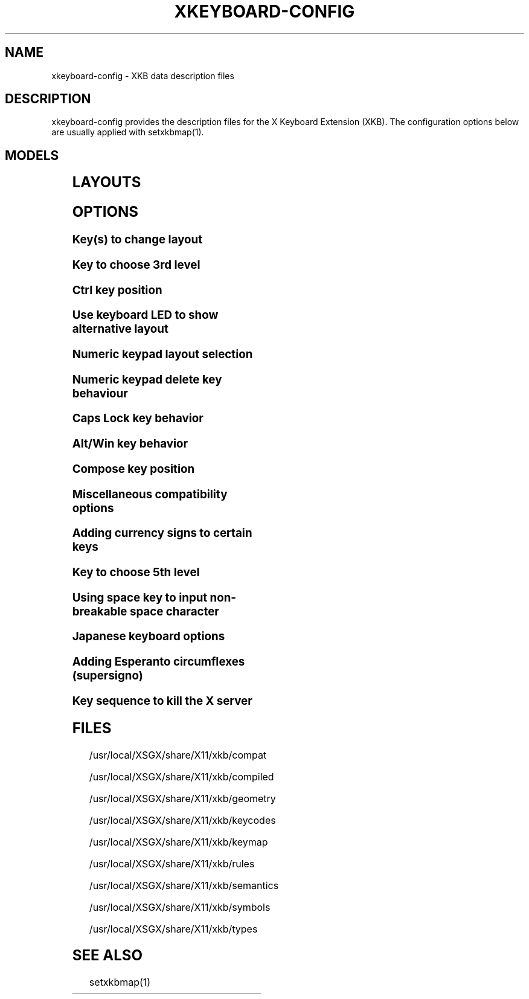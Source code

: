 .\" WARNING: this man page is autogenerated. Do not edit or you will lose all your changes.
.TH XKEYBOARD-CONFIG 7 "xkeyboard-config 2.5.1" "X Version 11"
.SH NAME
xkeyboard-config \- XKB data description files
.SH DESCRIPTION
xkeyboard-config provides the description files for the X Keyboard
Extension (XKB). The configuration options below are usually applied with
setxkbmap(1).
.SH MODELS
.TS
left,box;
lB lB
___
lB l.
Model	Description
pc101	Generic 101-key PC
pc102	Generic 102-key (Intl) PC
pc104	Generic 104-key PC
pc105	Generic 105-key (Intl) PC
dell101	Dell 101-key PC
latitude	Dell Latitude series laptop
dellm65	Dell Precision M65
everex	Everex STEPnote
flexpro	Keytronic FlexPro
microsoft	Microsoft Natural
omnikey101	Northgate OmniKey 101
winbook	Winbook Model XP5
pc98	PC-98xx Series
a4techKB21	A4Tech KB-21
a4techKBS8	A4Tech KBS-8
a4_rfkb23	A4Tech Wireless Desktop RFKB-23
airkey	Acer AirKey V
azonaRF2300	Azona RF2300 wireless Internet Keyboard
scorpius	Advance Scorpius KI
brother	Brother Internet Keyboard
btc5113rf	BTC 5113RF Multimedia
btc5126t	BTC 5126T
btc6301urf	BTC 6301URF
btc9000	BTC 9000
btc9000a	BTC 9000A
btc9001ah	BTC 9001AH
btc5090	BTC 5090
btc9019u	BTC 9019U
btc9116u	BTC 9116U Mini Wireless Internet and Gaming
cherryblue	Cherry Blue Line CyBo@rd
cherryblueb	Cherry CyMotion Master XPress
cherrybluea	Cherry Blue Line CyBo@rd (alternate option)
cherrycyboard	Cherry CyBo@rd USB-Hub
cherrycmexpert	Cherry CyMotion Expert
cherrybunlim	Cherry B.UNLIMITED
chicony	Chicony Internet Keyboard
chicony0108	Chicony KU-0108
chicony0420	Chicony KU-0420
chicony9885	Chicony KB-9885
compaqeak8	Compaq Easy Access Keyboard
compaqik7	Compaq Internet Keyboard (7 keys)
compaqik13	Compaq Internet Keyboard (13 keys)
compaqik18	Compaq Internet Keyboard (18 keys)
cymotionlinux	Cherry CyMotion Master Linux
armada	Laptop/notebook Compaq (eg. Armada) Laptop Keyboard
presario	Laptop/notebook Compaq (eg. Presario) Internet Keyboard
ipaq	Compaq iPaq Keyboard
dell	Dell
dellsk8125	Dell SK-8125
dellsk8135	Dell SK-8135
dellusbmm	Dell USB Multimedia Keyboard
inspiron	Dell Laptop/notebook Inspiron 6xxx/8xxx
precision_m	Dell Laptop/notebook Precision M series
dexxa	Dexxa Wireless Desktop Keyboard
diamond	Diamond 9801 / 9802 series
dtk2000	DTK2000
ennyah_dkb1008	Ennyah DKB-1008
fscaa1667g	Fujitsu-Siemens Computers AMILO laptop
genius	Genius Comfy KB-16M / Genius MM Keyboard KWD-910
geniuscomfy	Genius Comfy KB-12e
geniuscomfy2	Genius Comfy KB-21e-Scroll
geniuskb19e	Genius KB-19e NB
geniuskkb2050hs	Genius KKB-2050HS
gyration	Gyration
htcdream	HTC Dream
kinesis	Kinesis
logitech_base	Logitech Generic Keyboard
logitech_g15	Logitech G15 extra keys via G15daemon
hpi6	Hewlett-Packard Internet Keyboard
hp250x	Hewlett-Packard SK-250x Multimedia Keyboard
hpxe3gc	Hewlett-Packard Omnibook XE3 GC
hpxe3gf	Hewlett-Packard Omnibook XE3 GF
hpxt1000	Hewlett-Packard Omnibook XT1000
hpdv5	Hewlett-Packard Pavilion dv5
hpzt11xx	Hewlett-Packard Pavilion ZT11xx
hp500fa	Hewlett-Packard Omnibook 500 FA
hp5xx	Hewlett-Packard Omnibook 5xx
hpnx9020	Hewlett-Packard nx9020
hp6000	Hewlett-Packard Omnibook 6000/6100
honeywell_euroboard	Honeywell Euroboard
hpmini110	Hewlett-Packard Mini 110 Notebook
rapidaccess	IBM Rapid Access
rapidaccess2	IBM Rapid Access II
thinkpad	IBM ThinkPad 560Z/600/600E/A22E
thinkpad60	IBM ThinkPad R60/T60/R61/T61
thinkpadz60	IBM ThinkPad Z60m/Z60t/Z61m/Z61t
ibm_spacesaver	IBM Space Saver
logiaccess	Logitech Access Keyboard
logiclx300	Logitech Cordless Desktop LX-300
logii350	Logitech Internet 350 Keyboard
logimel	Logitech Media Elite Keyboard
logicd	Logitech Cordless Desktop
logicd_it	Logitech Cordless Desktop iTouch
logicd_nav	Logitech Cordless Desktop Navigator
logicd_opt	Logitech Cordless Desktop Optical
logicda	Logitech Cordless Desktop (alternate option)
logicdpa2	Logitech Cordless Desktop Pro (alternate option 2)
logicfn	Logitech Cordless Freedom/Desktop Navigator
logicdn	Logitech Cordless Desktop Navigator
logiitc	Logitech iTouch Cordless Keyboard (model Y-RB6)
logiik	Logitech Internet Keyboard
itouch	Logitech iTouch
logicink	Logitech Internet Navigator Keyboard
logiex110	Logitech Cordless Desktop EX110
logiinkse	Logitech iTouch Internet Navigator Keyboard SE
logiinkseusb	Logitech iTouch Internet Navigator Keyboard SE (USB)
logiultrax	Logitech Ultra-X Keyboard
logiultraxc	Logitech Ultra-X Cordless Media Desktop Keyboard
logidinovo	Logitech diNovo Keyboard
logidinovoedge	Logitech diNovo Edge Keyboard
mx1998	Memorex MX1998
mx2500	Memorex MX2500 EZ-Access Keyboard
mx2750	Memorex MX2750
microsoft4000	Microsoft Natural Wireless Ergonomic Keyboard 4000
microsoft7000	Microsoft Natural Wireless Ergonomic Keyboard 7000
microsoftinet	Microsoft Internet Keyboard
microsoftpro	Microsoft Natural Keyboard Pro / Microsoft Internet Keyboard Pro
microsoftprousb	Microsoft Natural Keyboard Pro USB / Microsoft Internet Keyboard Pro
microsoftprooem	Microsoft Natural Keyboard Pro OEM
vsonku306	ViewSonic KU-306 Internet Keyboard
microsoftprose	Microsoft Internet Keyboard Pro, Swedish
microsoftoffice	Microsoft Office Keyboard
microsoftmult	Microsoft Wireless Multimedia Keyboard 1.0A
microsoftelite	Microsoft Natural Keyboard Elite
microsoftccurve2k	Microsoft Comfort Curve Keyboard 2000
oretec	Ortek MCK-800 MM/Internet keyboard
propeller	Propeller Voyager (KTEZ-1000)
qtronix	QTronix Scorpius 98N+
samsung4500	Samsung SDM 4500P
samsung4510	Samsung SDM 4510P
sanwaskbkg3	Sanwa Supply SKB-KG3
sk1300	SK-1300
sk2500	SK-2500
sk6200	SK-6200
sk7100	SK-7100
sp_inet	Super Power Multimedia Keyboard
sven	SVEN Ergonomic 2500
sven303	SVEN Slim 303
symplon	Symplon PaceBook (tablet PC)
toshiba_s3000	Toshiba Satellite S3000
trust	Trust Wireless Keyboard Classic
trustda	Trust Direct Access Keyboard
trust_slimline	Trust Slimline
tm2020	TypeMatrix EZ-Reach 2020
tm2030PS2	TypeMatrix EZ-Reach 2030 PS2
tm2030USB	TypeMatrix EZ-Reach 2030 USB
tm2030USB-102	TypeMatrix EZ-Reach 2030 USB (102/105:EU mode)
tm2030USB-106	TypeMatrix EZ-Reach 2030 USB (106:JP mode)
yahoo	Yahoo! Internet Keyboard
macbook78	MacBook/MacBook Pro
macbook79	MacBook/MacBook Pro (Intl)
macintosh	Macintosh
macintosh_old	Macintosh Old
macintosh_hhk	Happy Hacking Keyboard for Mac
acer_c300	Acer C300
acer_ferrari4k	Acer Ferrari 4000
acer_laptop	Acer Laptop
asus_laptop	Asus Laptop
apple	Apple
apple_laptop	Apple Laptop
applealu_ansi	Apple Aluminium Keyboard (ANSI)
applealu_iso	Apple Aluminium Keyboard (ISO)
applealu_jis	Apple Aluminium Keyboard (JIS)
silvercrest	SILVERCREST Multimedia Wireless Keyboard
emachines	Laptop/notebook eMachines m68xx
benqx	BenQ X-Touch
benqx730	BenQ X-Touch 730
benqx800	BenQ X-Touch 800
hhk	Happy Hacking Keyboard
classmate	Classmate PC
olpc	OLPC
sun6	Sun Type 5/6
targa_v811	Targa Visionary 811
unitekkb1925	Unitek KB-1925
compalfl90	FL90
creativedw7000	Creative Desktop Wireless 7000
htcdream	Htc Dream phone

.TE
.SH LAYOUTS
.TS
left,box;
lB lB
____
lB l.
Layout(Variant)	Description
us	English (US)
us(chr)	Cherokee
us(euro)	English (US, with euro on 5)
us(intl)	English (US, international with dead keys)
us(alt-intl)	English (US, alternative international)
us(colemak)	English (Colemak)
us(dvorak)	English (Dvorak)
us(dvorak-intl)	English (Dvorak international with dead keys)
us(dvorak-alt-intl)	English (Dvorak alternative international no dead keys)
us(dvorak-l)	English (left handed Dvorak)
us(dvorak-r)	English (right handed Dvorak)
us(dvorak-classic)	English (classic Dvorak)
us(dvp)	English (programmer Dvorak)
us(rus)	Russian (US, phonetic)
us(mac)	English (Macintosh)
us(altgr-intl)	English (international AltGr dead keys)
us(olpc2)	English (layout toggle on multiply/divide key)
us(hbs)	Serbo-Croatian (US)

_
ad	Catalan

_
af	Afghani
af(ps)	Pashto
af(uz)	Uzbek (Afghanistan)
af(olpc-ps)	Pashto (Afghanistan, OLPC)
af(fa-olpc)	Persian (Afghanistan, Dari OLPC)
af(uz-olpc)	Uzbek (Afghanistan, OLPC)

_
ara	Arabic
ara(azerty)	Arabic (azerty)
ara(azerty_digits)	Arabic (azerty/digits)
ara(digits)	Arabic (digits)
ara(qwerty)	Arabic (qwerty)
ara(qwerty_digits)	Arabic (qwerty/digits)
ara(buckwalter)	Arabic (Buckwalter)

_
al	Albanian

_
am	Armenian
am(phonetic)	Armenian (phonetic)
am(phonetic-alt)	Armenian (alternative phonetic)
am(eastern)	Armenian (eastern)
am(western)	Armenian (western)
am(eastern-alt)	Armenian (alternative eastern)

_
at	German (Austria)
at(nodeadkeys)	German (Austria, eliminate dead keys)
at(sundeadkeys)	German (Austria, Sun dead keys)
at(mac)	German (Austria, Macintosh)

_
az	Azerbaijani
az(cyrillic)	Azerbaijani (Cyrillic)

_
by	Belarusian
by(legacy)	Belarusian (legacy)
by(latin)	Belarusian (Latin)

_
be	Belgian
be(oss)	Belgian (alternative)
be(oss_latin9)	Belgian (alternative, latin-9 only)
be(oss_sundeadkeys)	Belgian (alternative, Sun dead keys)
be(iso-alternate)	Belgian (ISO alternate)
be(nodeadkeys)	Belgian (eliminate dead keys)
be(sundeadkeys)	Belgian (Sun dead keys)
be(wang)	Belgian (Wang model 724 azerty)

_
bd	Bengali
bd(probhat)	Bengali (Probhat)

_
in	Indian
in(ben)	Bengali (India)
in(ben_probhat)	Bengali (India, Probhat)
in(ben_baishakhi)	Bengali (India, Baishakhi)
in(ben_bornona)	Bengali (India, Bornona)
in(ben_gitanjali)	Bengali (India, Uni Gitanjali)
in(ben_inscript)	Bengali (India, Baishakhi Inscript)
in(guj)	Gujarati
in(guru)	Punjabi (Gurmukhi)
in(jhelum)	Punjabi (Gurmukhi Jhelum)
in(kan)	Kannada
in(mal)	Malayalam
in(mal_lalitha)	Malayalam (Lalitha)
in(mal_enhanced)	Malayalam (enhanced Inscript with Rupee Sign)
in(ori)	Oriya
in(tam_unicode)	Tamil (Unicode)
in(tam_keyboard_with_numerals)	Tamil (keyboard with numerals)
in(tam_TAB)	Tamil (TAB typewriter)
in(tam_TSCII)	Tamil (TSCII typewriter)
in(tam)	Tamil
in(tel)	Telugu
in(urd-phonetic)	Urdu (phonetic)
in(urd-phonetic3)	Urdu (alternative phonetic)
in(urd-winkeys)	Urdu (WinKeys)
in(bolnagri)	Hindi (Bolnagri)
in(hin-wx)	Hindi (Wx)
in(eng)	English (India, with RupeeSign)

_
ba	Bosnian
ba(alternatequotes)	Bosnian (use guillemets for quotes)
ba(unicode)	Bosnian (use Bosnian digraphs)
ba(unicodeus)	Bosnian (US keyboard with Bosnian digraphs)
ba(us)	Bosnian (US keyboard with Bosnian letters)

_
br	Portuguese (Brazil)
br(nodeadkeys)	Portuguese (Brazil, eliminate dead keys)
br(dvorak)	Portuguese (Brazil, Dvorak)
br(nativo)	Portuguese (Brazil, nativo)
br(nativo-us)	Portuguese (Brazil, nativo for USA keyboards)
br(nativo-epo)	Portuguese (Brazil, nativo for Esperanto)

_
bg	Bulgarian
bg(phonetic)	Bulgarian (traditional phonetic)
bg(bas_phonetic)	Bulgarian (new phonetic)

_
ma	Arabic (Morocco)
ma(french)	French (Morocco)
ma(tifinagh)	Berber (Morocco, Tifinagh)
ma(tifinagh-alt)	Berber (Morocco, Tifinagh alternative)
ma(tifinagh-alt-phonetic)	Berber (Morocco, Tifinagh alternative phonetic)
ma(tifinagh-extended)	Berber (Morocco, Tifinagh extended)
ma(tifinagh-phonetic)	Berber (Morocco, Tifinagh phonetic)
ma(tifinagh-extended-phonetic)	Berber (Morocco, Tifinagh extended phonetic)

_
cm	English (Cameroon)
cm(french)	French (Cameroon)
cm(qwerty)	Cameroon Multilingual (qwerty)
cm(azerty)	Cameroon Multilingual (azerty)
cm(dvorak)	Cameroon Multilingual (Dvorak)

_
mm	Burmese

_
ca	French (Canada)
ca(fr-dvorak)	French (Canada, Dvorak)
ca(fr-legacy)	French (Canada, legacy)
ca(multix)	Canadian Multilingual
ca(multi)	Canadian Multilingual (first part)
ca(multi-2gr)	Canadian Multilingual (second part)
ca(ike)	Inuktitut
ca(eng)	English (Canada)

_
cd	French (Democratic Republic of the Congo)

_
cn	Chinese
cn(tib)	Tibetan
cn(tib_asciinum)	Tibetan (with ASCII numerals)
cn(uig)	Uyghur

_
hr	Croatian
hr(alternatequotes)	Croatian (use guillemets for quotes)
hr(unicode)	Croatian (use Croatian digraphs)
hr(unicodeus)	Croatian (US keyboard with Croatian digraphs)
hr(us)	Croatian (US keyboard with Croatian letters)

_
cz	Czech
cz(bksl)	Czech (with <\|> key)
cz(qwerty)	Czech (qwerty)
cz(qwerty_bksl)	Czech (qwerty, extended Backslash)
cz(ucw)	Czech (UCW layout, accented letters only)
cz(dvorak-ucw)	Czech (US Dvorak with CZ UCW support)

_
dk	Danish
dk(nodeadkeys)	Danish (eliminate dead keys)
dk(mac)	Danish (Macintosh)
dk(mac_nodeadkeys)	Danish (Macintosh, eliminate dead keys)
dk(dvorak)	Danish (Dvorak)

_
nl	Dutch
nl(sundeadkeys)	Dutch (Sun dead keys)
nl(mac)	Dutch (Macintosh)
nl(std)	Dutch (standard)

_
bt	Dzongkha

_
ee	Estonian
ee(nodeadkeys)	Estonian (eliminate dead keys)
ee(dvorak)	Estonian (Dvorak)
ee(us)	Estonian (US keyboard with Estonian letters)

_
ir	Persian
ir(pes_keypad)	Persian (with Persian Keypad)
ir(ku)	Kurdish (Iran, Latin Q)
ir(ku_f)	Kurdish (Iran, F)
ir(ku_alt)	Kurdish (Iran, Latin Alt-Q)
ir(ku_ara)	Kurdish (Iran, Arabic-Latin)

_
iq	Iraqi
iq(ku)	Kurdish (Iraq, Latin Q)
iq(ku_f)	Kurdish (Iraq, F)
iq(ku_alt)	Kurdish (Iraq, Latin Alt-Q)
iq(ku_ara)	Kurdish (Iraq, Arabic-Latin)

_
fo	Faroese
fo(nodeadkeys)	Faroese (eliminate dead keys)

_
fi	Finnish
fi(classic)	Finnish (classic)
fi(nodeadkeys)	Finnish (classic, eliminate dead keys)
fi(smi)	Northern Saami (Finland)
fi(mac)	Finnish (Macintosh)

_
fr	French
fr(nodeadkeys)	French (eliminate dead keys)
fr(sundeadkeys)	French (Sun dead keys)
fr(oss)	French (alternative)
fr(oss_latin9)	French (alternative, latin-9 only)
fr(oss_nodeadkeys)	French (alternative, eliminate dead keys)
fr(oss_sundeadkeys)	French (alternative, Sun dead keys)
fr(latin9)	French (legacy, alternative)
fr(latin9_nodeadkeys)	French (legacy, alternative, eliminate dead keys)
fr(latin9_sundeadkeys)	French (legacy, alternative, Sun dead keys)
fr(bepo)	French (Bepo, ergonomic, Dvorak way)
fr(bepo_latin9)	French (Bepo, ergonomic, Dvorak way, latin-9 only)
fr(dvorak)	French (Dvorak)
fr(mac)	French (Macintosh)
fr(bre)	French (Breton)
fr(oci)	Occitan
fr(geo)	Georgian (France, AZERTY Tskapo)

_
gh	English (Ghana)
gh(generic)	English (Ghana, multilingual)
gh(akan)	Akan
gh(ewe)	Ewe
gh(fula)	Fula
gh(ga)	Ga
gh(hausa)	Hausa
gh(avn)	Avatime
gh(gillbt)	English (Ghana, GILLBT)

_
gn	French (Guinea)

_
ge	Georgian
ge(ergonomic)	Georgian (ergonomic)
ge(mess)	Georgian (MESS)
ge(ru)	Russian (Georgia)
ge(os)	Ossetian (Georgia)

_
de	German
de(deadacute)	German (dead acute)
de(deadgraveacute)	German (dead grave acute)
de(nodeadkeys)	German (eliminate dead keys)
de(ro)	Romanian (Germany)
de(ro_nodeadkeys)	Romanian (Germany, eliminate dead keys)
de(dvorak)	German (Dvorak)
de(sundeadkeys)	German (Sun dead keys)
de(neo)	German (Neo 2)
de(mac)	German (Macintosh)
de(mac_nodeadkeys)	German (Macintosh, eliminate dead keys)
de(dsb)	Lower Sorbian
de(dsb_qwertz)	Lower Sorbian (qwertz)
de(ru)	Russian (Germany, phonetic)

_
gr	Greek
gr(simple)	Greek (simple)
gr(extended)	Greek (extended)
gr(nodeadkeys)	Greek (eliminate dead keys)
gr(polytonic)	Greek (polytonic)

_
hu	Hungarian
hu(standard)	Hungarian (standard)
hu(nodeadkeys)	Hungarian (eliminate dead keys)
hu(qwerty)	Hungarian (qwerty)
hu(101_qwertz_comma_dead)	Hungarian (101/qwertz/comma/dead keys)
hu(101_qwertz_comma_nodead)	Hungarian (101/qwertz/comma/eliminate dead keys)
hu(101_qwertz_dot_dead)	Hungarian (101/qwertz/dot/dead keys)
hu(101_qwertz_dot_nodead)	Hungarian (101/qwertz/dot/eliminate dead keys)
hu(101_qwerty_comma_dead)	Hungarian (101/qwerty/comma/dead keys)
hu(101_qwerty_comma_nodead)	Hungarian (101/qwerty/comma/eliminate dead keys)
hu(101_qwerty_dot_dead)	Hungarian (101/qwerty/dot/dead keys)
hu(101_qwerty_dot_nodead)	Hungarian (101/qwerty/dot/eliminate dead keys)
hu(102_qwertz_comma_dead)	Hungarian (102/qwertz/comma/dead keys)
hu(102_qwertz_comma_nodead)	Hungarian (102/qwertz/comma/eliminate dead keys)
hu(102_qwertz_dot_dead)	Hungarian (102/qwertz/dot/dead keys)
hu(102_qwertz_dot_nodead)	Hungarian (102/qwertz/dot/eliminate dead keys)
hu(102_qwerty_comma_dead)	Hungarian (102/qwerty/comma/dead keys)
hu(102_qwerty_comma_nodead)	Hungarian (102/qwerty/comma/eliminate dead keys)
hu(102_qwerty_dot_dead)	Hungarian (102/qwerty/dot/dead keys)
hu(102_qwerty_dot_nodead)	Hungarian (102/qwerty/dot/eliminate dead keys)

_
is	Icelandic
is(Sundeadkeys)	Icelandic (Sun dead keys)
is(nodeadkeys)	Icelandic (eliminate dead keys)
is(mac)	Icelandic (Macintosh)
is(dvorak)	Icelandic (Dvorak)

_
il	Hebrew
il(lyx)	Hebrew (lyx)
il(phonetic)	Hebrew (phonetic)
il(biblical)	Hebrew (Biblical, Tiro)

_
it	Italian
it(nodeadkeys)	Italian (eliminate dead keys)
it(mac)	Italian (Macintosh)
it(us)	Italian (US keyboard with Italian letters)
it(geo)	Georgian (Italy)

_
jp	Japanese
jp(kana)	Japanese (Kana)
jp(kana86)	Japanese (Kana 86)
jp(OADG109A)	Japanese (OADG 109A)
jp(mac)	Japanese (Macintosh)

_
kg	Kyrgyz
kg(phonetic)	Kyrgyz (phonetic)

_
kh	Khmer (Cambodia)

_
kz	Kazakh
kz(ruskaz)	Russian (Kazakhstan, with Kazakh)
kz(kazrus)	Kazakh (with Russian)

_
la	Lao
la(stea)	Lao (STEA proposed standard layout)

_
latam	Spanish (Latin American)
latam(nodeadkeys)	Spanish (Latin American, eliminate dead keys)
latam(deadtilde)	Spanish (Latin American, include dead tilde)
latam(sundeadkeys)	Spanish (Latin American, Sun dead keys)

_
lt	Lithuanian
lt(std)	Lithuanian (standard)
lt(us)	Lithuanian (US keyboard with Lithuanian letters)
lt(ibm)	Lithuanian (IBM LST 1205-92)
lt(lekp)	Lithuanian (LEKP)
lt(lekpa)	Lithuanian (LEKPa)

_
lv	Latvian
lv(apostrophe)	Latvian (apostrophe variant)
lv(tilde)	Latvian (tilde variant)
lv(fkey)	Latvian (F variant)
lv(modern)	Latvian (modern)
lv(ergonomic)	Latvian (ergonomic, ŪGJRMV)
lv(adapted)	Latvian (adapted)

_
mao	Maori

_
me	Montenegrin
me(cyrillic)	Montenegrin (Cyrillic)
me(cyrillicyz)	Montenegrin (Cyrillic, Z and ZHE swapped)
me(latinunicode)	Montenegrin (Latin Unicode)
me(latinyz)	Montenegrin (Latin qwerty)
me(latinunicodeyz)	Montenegrin (Latin Unicode qwerty)
me(cyrillicalternatequotes)	Montenegrin (Cyrillic with guillemets)
me(latinalternatequotes)	Montenegrin (Latin with guillemets)

_
mk	Macedonian
mk(nodeadkeys)	Macedonian (eliminate dead keys)

_
mt	Maltese
mt(us)	Maltese (with US layout)

_
mn	Mongolian

_
no	Norwegian
no(nodeadkeys)	Norwegian (eliminate dead keys)
no(dvorak)	Norwegian (Dvorak)
no(smi)	Northern Saami (Norway)
no(smi_nodeadkeys)	Northern Saami (Norway, eliminate dead keys)
no(mac)	Norwegian (Macintosh)
no(mac_nodeadkeys)	Norwegian (Macintosh, eliminate dead keys)

_
pl	Polish
pl(qwertz)	Polish (qwertz)
pl(dvorak)	Polish (Dvorak)
pl(dvorak_quotes)	Polish (Dvorak, Polish quotes on quotemark key)
pl(dvorak_altquotes)	Polish (Dvorak, Polish quotes on key 1)
pl(csb)	Kashubian
pl(ru_phonetic_dvorak)	Russian (Poland, phonetic Dvorak)
pl(dvp)	Polish (programmer Dvorak)

_
pt	Portuguese
pt(nodeadkeys)	Portuguese (eliminate dead keys)
pt(sundeadkeys)	Portuguese (Sun dead keys)
pt(mac)	Portuguese (Macintosh)
pt(mac_nodeadkeys)	Portuguese (Macintosh, eliminate dead keys)
pt(mac_sundeadkeys)	Portuguese (Macintosh, Sun dead keys)
pt(nativo)	Portuguese (Nativo)
pt(nativo-us)	Portuguese (Nativo for USA keyboards)
pt(nativo-epo)	Esperanto (Portugal, Nativo)

_
ro	Romanian
ro(cedilla)	Romanian (cedilla)
ro(std)	Romanian (standard)
ro(std_cedilla)	Romanian (standard cedilla)
ro(winkeys)	Romanian (WinKeys)

_
ru	Russian
ru(phonetic)	Russian (phonetic)
ru(phonetic_winkeys)	Russian (phonetic WinKeys)
ru(typewriter)	Russian (typewriter)
ru(legacy)	Russian (legacy)
ru(typewriter-legacy)	Russian (typewriter, legacy)
ru(tt)	Tatar
ru(os_legacy)	Ossetian (legacy)
ru(os_winkeys)	Ossetian (WinKeys)
ru(cv)	Chuvash
ru(cv_latin)	Chuvash (Latin)
ru(udm)	Udmurt
ru(kom)	Komi
ru(sah)	Yakut
ru(xal)	Kalmyk
ru(dos)	Russian (DOS)
ru(srp)	Serbian (Russia)
ru(bak)	Bashkirian
ru(chm)	Mari

_
rs	Serbian (Cyrillic)
rs(yz)	Serbian (Cyrillic, Z and ZHE swapped)
rs(latin)	Serbian (Latin)
rs(latinunicode)	Serbian (Latin Unicode)
rs(latinyz)	Serbian (Latin qwerty)
rs(latinunicodeyz)	Serbian (Latin Unicode qwerty)
rs(alternatequotes)	Serbian (Cyrillic with guillemets)
rs(latinalternatequotes)	Serbian (Latin with guillemets)
rs(rue)	Pannonian Rusyn (homophonic)

_
si	Slovenian
si(alternatequotes)	Slovenian (use guillemets for quotes)
si(us)	Slovenian (US keyboard with Slovenian letters)

_
sk	Slovak
sk(bksl)	Slovak (extended Backslash)
sk(qwerty)	Slovak (qwerty)
sk(qwerty_bksl)	Slovak (qwerty, extended Backslash)

_
es	Spanish
es(nodeadkeys)	Spanish (eliminate dead keys)
es(deadtilde)	Spanish (include dead tilde)
es(sundeadkeys)	Spanish (Sun dead keys)
es(dvorak)	Spanish (Dvorak)
es(ast)	Asturian (Spain, with bottom-dot H and bottom-dot L)
es(cat)	Catalan (Spain, with middle-dot L)
es(mac)	Spanish (Macintosh)

_
se	Swedish
se(nodeadkeys)	Swedish (eliminate dead keys)
se(dvorak)	Swedish (Dvorak)
se(rus)	Russian (Sweden, phonetic)
se(rus_nodeadkeys)	Russian (Sweden, phonetic, eliminate dead keys)
se(smi)	Northern Saami (Sweden)
se(mac)	Swedish (Macintosh)
se(svdvorak)	Swedish (Svdvorak)
se(swl)	Swedish Sign Language

_
ch	German (Switzerland)
ch(legacy)	German (Switzerland, legacy)
ch(de_nodeadkeys)	German (Switzerland, eliminate dead keys)
ch(de_sundeadkeys)	German (Switzerland, Sun dead keys)
ch(fr)	French (Switzerland)
ch(fr_nodeadkeys)	French (Switzerland, eliminate dead keys)
ch(fr_sundeadkeys)	French (Switzerland, Sun dead keys)
ch(fr_mac)	French (Switzerland, Macintosh)
ch(de_mac)	German (Switzerland, Macintosh)

_
sy	Arabic (Syria)
sy(syc)	Syriac
sy(syc_phonetic)	Syriac (phonetic)
sy(ku)	Kurdish (Syria, Latin Q)
sy(ku_f)	Kurdish (Syria, F)
sy(ku_alt)	Kurdish (Syria, Latin Alt-Q)

_
tj	Tajik
tj(legacy)	Tajik (legacy)

_
lk	Sinhala (phonetic)
lk(tam_unicode)	Tamil (Sri Lanka, Unicode)
lk(tam_TAB)	Tamil (Sri Lanka, TAB Typewriter)

_
th	Thai
th(tis)	Thai (TIS-820.2538)
th(pat)	Thai (Pattachote)

_
tr	Turkish
tr(f)	Turkish (F)
tr(alt)	Turkish (Alt-Q)
tr(sundeadkeys)	Turkish (Sun dead keys)
tr(ku)	Kurdish (Turkey, Latin Q)
tr(ku_f)	Kurdish (Turkey, F)
tr(ku_alt)	Kurdish (Turkey, Latin Alt-Q)
tr(intl)	Turkish (international with dead keys)
tr(crh)	Crimean Tatar (Turkish Q)
tr(crh_f)	Crimean Tatar (Turkish F)
tr(crh_alt)	Crimean Tatar (Turkish Alt-Q)

_
tw	Taiwanese
tw(indigenous)	Taiwanese (indigenous)
tw(saisiyat)	Saisiyat (Taiwan)

_
ua	Ukrainian
ua(phonetic)	Ukrainian (phonetic)
ua(typewriter)	Ukrainian (typewriter)
ua(winkeys)	Ukrainian (WinKeys)
ua(legacy)	Ukrainian (legacy)
ua(rstu)	Ukrainian (standard RSTU)
ua(rstu_ru)	Russian (Ukraine, standard RSTU)
ua(homophonic)	Ukrainian (homophonic)

_
gb	English (UK)
gb(extd)	English (UK, extended WinKeys)
gb(intl)	English (UK, international with dead keys)
gb(dvorak)	English (UK, Dvorak)
gb(dvorakukp)	English (UK, Dvorak with UK punctuation)
gb(mac)	English (UK, Macintosh)
gb(mac_intl)	English (UK, Macintosh international)
gb(colemak)	English (UK, Colemak)

_
uz	Uzbek
uz(latin)	Uzbek (Latin)

_
vn	Vietnamese

_
kr	Korean
kr(kr104)	Korean (101/104 key compatible)

_
nec_vndr/jp	Japanese (PC-98xx Series)

_
ie	Irish
ie(CloGaelach)	CloGaelach
ie(UnicodeExpert)	Irish (UnicodeExpert)
ie(ogam)	Ogham
ie(ogam_is434)	Ogham (IS434)

_
pk	Urdu (Pakistan)
pk(urd-crulp)	Urdu (Pakistan, CRULP)
pk(urd-nla)	Urdu (Pakistan, NLA)
pk(ara)	Arabic (Pakistan)
pk(snd)	Sindhi

_
mv	Dhivehi

_
za	English (South Africa)

_
epo	Esperanto
epo(legacy)	Esperanto (displaced semicolon and quote, obsolete)

_
np	Nepali

_
ng	English (Nigeria)
ng(igbo)	Igbo
ng(yoruba)	Yoruba
ng(hausa)	Hausa

_
et	Amharic

_
sn	Wolof

_
brai	Braille
brai(left_hand)	Braille (left hand)
brai(right_hand)	Braille (right hand)

_
tm	Turkmen
tm(alt)	Turkmen (Alt-Q)

_
ml	Bambara
ml(fr-oss)	French (Mali, alternative)
ml(us-mac)	English (Mali, US Macintosh)
ml(us-intl)	English (Mali, US international)

_
tz	Swahili (Tanzania)

_
ke	Swahili (Kenya)
ke(kik)	Kikuyu

_
bw	Tswana

_
ph	Filipino
ph(qwerty-bay)	Filipino (QWERTY Baybayin)
ph(capewell-dvorak)	Filipino (Capewell-Dvorak Latin)
ph(capewell-dvorak-bay)	Filipino (Capewell-Dvorak Baybayin)
ph(capewell-qwerf2k6)	Filipino (Capewell-QWERF 2006 Latin)
ph(capewell-qwerf2k6-bay)	Filipino (Capewell-QWERF 2006 Baybayin)
ph(colemak)	Filipino (Colemak Latin)
ph(colemak-bay)	Filipino (Colemak Baybayin)
ph(dvorak)	Filipino (Dvorak Latin)
ph(dvorak-bay)	Filipino (Dvorak Baybayin)

_

.TE
.SH OPTIONS

.SS
Key(s) to change layout
.BR
.TS
left,box;
lB lB
___
lB l.
Option	Description
grp:switch	Right Alt (while pressed)
grp:lswitch	Left Alt (while pressed)
grp:lwin_switch	Left Win (while pressed)
grp:rwin_switch	Right Win (while pressed)
grp:win_switch	Any Win key (while pressed)
grp:caps_switch	Caps Lock (while pressed), Alt+Caps Lock does the original capslock action
grp:rctrl_switch	Right Ctrl (while pressed)
grp:toggle	Right Alt
grp:lalt_toggle	Left Alt
grp:caps_toggle	Caps Lock
grp:shift_caps_toggle	Shift+Caps Lock
grp:shift_caps_switch	Caps Lock (to first layout), Shift+Caps Lock (to last layout)
grp:win_menu_switch	Left Win (to first layout), Right Win/Menu (to last layout)
grp:lctrl_rctrl_switch	Left Ctrl (to first layout), Right Ctrl (to last layout)
grp:alt_caps_toggle	Alt+Caps Lock
grp:shifts_toggle	Both Shift keys together
grp:alts_toggle	Both Alt keys together
grp:ctrls_toggle	Both Ctrl keys together
grp:ctrl_shift_toggle	Ctrl+Shift
grp:lctrl_lshift_toggle	Left Ctrl+Left Shift
grp:rctrl_rshift_toggle	Right Ctrl+Right Shift
grp:ctrl_alt_toggle	Alt+Ctrl
grp:alt_shift_toggle	Alt+Shift
grp:lalt_lshift_toggle	Left Alt+Left Shift
grp:alt_space_toggle	Alt+Space
grp:menu_toggle	Menu
grp:lwin_toggle	Left Win
grp:rwin_toggle	Right Win
grp:lshift_toggle	Left Shift
grp:rshift_toggle	Right Shift
grp:lctrl_toggle	Left Ctrl
grp:rctrl_toggle	Right Ctrl
grp:sclk_toggle	Scroll Lock
grp:lctrl_lwin_rctrl_menu	LeftCtrl+LeftWin (to first layout), RightCtrl+Menu (to second layout)

.TE


.SS
Key to choose 3rd level
.BR
.TS
left,box;
lB lB
___
lB l.
Option	Description
lv3:switch	Right Ctrl
lv3:menu_switch	Menu
lv3:win_switch	Any Win key
lv3:lwin_switch	Left Win
lv3:rwin_switch	Right Win
lv3:alt_switch	Any Alt key
lv3:lalt_switch	Left Alt
lv3:ralt_switch	Right Alt
lv3:ralt_switch_multikey	Right Alt, Shift+Right Alt key is Multi_Key
lv3:ralt_alt	Right Alt key never chooses 3rd level
lv3:enter_switch	Enter on keypad
lv3:caps_switch	Caps Lock
lv3:bksl_switch	Backslash
lv3:lsgt_switch	<Less/Greater>
lv3:caps_switch_latch	Caps Lock chooses 3rd level, acts as onetime lock when pressed together with another 3rd-level-chooser
lv3:bksl_switch_latch	Backslash chooses 3rd level, acts as onetime lock when pressed together with another 3rd-level-chooser
lv3:lsgt_switch_latch	<Less/Greater> chooses 3rd level, acts as onetime lock when pressed together with another 3rd-level-chooser

.TE


.SS
Ctrl key position
.BR
.TS
left,box;
lB lB
___
lB l.
Option	Description
ctrl:nocaps	Caps Lock as Ctrl
ctrl:lctrl_meta	Left Ctrl as Meta
ctrl:swapcaps	Swap Ctrl and Caps Lock
ctrl:ac_ctrl	At left of 'A'
ctrl:aa_ctrl	At bottom left
ctrl:rctrl_ralt	Right Ctrl as Right Alt
ctrl:menu_rctrl	Menu as Right Ctrl
ctrl:ctrl_ralt	Right Alt as Right Ctrl

.TE


.SS
Use keyboard LED to show alternative layout
.BR
.TS
left,box;
lB lB
___
lB l.
Option	Description
grp_led:num	Num Lock
grp_led:caps	Caps Lock
grp_led:scroll	Scroll Lock

.TE


.SS
Numeric keypad layout selection
.BR
.TS
left,box;
lB lB
___
lB l.
Option	Description
keypad:legacy	Legacy
keypad:oss	Unicode additions (arrows and math operators)
keypad:future	Unicode additions (arrows and math operators). Math operators on default level
keypad:legacy_wang	Legacy Wang 724
keypad:oss_wang	Wang 724 keypad with Unicode additions (arrows and math operators)
keypad:future_wang	Wang 724 keypad with Unicode additions (arrows and math operators). Math operators on default level
keypad:hex	Hexadecimal
keypad:atm	ATM/phone-style

.TE


.SS
Numeric keypad delete key behaviour
.BR
.TS
left,box;
lB lB
___
lB l.
Option	Description
kpdl:dot	Legacy key with dot
kpdl:comma	Legacy key with comma
kpdl:dotoss	Four-level key with dot
kpdl:dotoss_latin9	Four-level key with dot, latin-9 restriction
kpdl:commaoss	Four-level key with comma
kpdl:momayyezoss	Four-level key with momayyez
kpdl:kposs	Four-level key with abstract separators
kpdl:semi	Semi-colon on third level

.TE


.SS
Caps Lock key behavior
.BR
.TS
left,box;
lB lB
___
lB l.
Option	Description
caps:internal	Caps Lock uses internal capitalization. Shift "pauses" Caps Lock
caps:internal_nocancel	Caps Lock uses internal capitalization. Shift doesn't affect Caps Lock
caps:shift	Caps Lock acts as Shift with locking. Shift "pauses" Caps Lock
caps:shift_nocancel	Caps Lock acts as Shift with locking. Shift doesn't affect Caps Lock
caps:capslock	Caps Lock toggles normal capitalization of alphabetic characters
caps:numlock	Make Caps Lock an additional Num Lock
caps:swapescape	Swap ESC and Caps Lock
caps:escape	Make Caps Lock an additional ESC
caps:backspace	Make Caps Lock an additional Backspace
caps:super	Make Caps Lock an additional Super
caps:hyper	Make Caps Lock an additional Hyper
caps:shiftlock	Caps Lock toggles Shift so all keys are affected
caps:none	Caps Lock is disabled
caps:ctrl_modifier	Make Caps Lock an additional Control but keep the Caps_Lock keysym

.TE


.SS
Alt/Win key behavior
.BR
.TS
left,box;
lB lB
___
lB l.
Option	Description
altwin:menu	Add the standard behavior to Menu key
altwin:meta_alt	Alt and Meta are on Alt keys
altwin:ctrl_win	Control is mapped to Win keys (and the usual Ctrl keys)
altwin:ctrl_alt_win	Control is mapped to Alt keys, Alt is mapped to Win keys
altwin:meta_win	Meta is mapped to Win keys
altwin:left_meta_win	Meta is mapped to Left Win
altwin:hyper_win	Hyper is mapped to Win-keys
altwin:alt_super_win	Alt is mapped to Right Win, Super to Menu
altwin:swap_lalt_lwin	Left Alt is swapped with Left Win

.TE


.SS
Compose key position
.BR
.TS
left,box;
lB lB
___
lB l.
Option	Description
compose:ralt	Right Alt
compose:lwin	Left Win
compose:rwin	Right Win
compose:menu	Menu
compose:lctrl	Left Ctrl
compose:rctrl	Right Ctrl
compose:caps	Caps Lock
compose:102	<Less/Greater>
compose:paus	Pause
compose:prsc	PrtSc
compose:sclk	Scroll Lock

.TE


.SS
Miscellaneous compatibility options
.BR
.TS
left,box;
lB lB
___
lB l.
Option	Description
numpad:pc	Default numeric keypad keys
numpad:mac	Numeric keypad keys always enter digits (as in Mac OS)
numpad:microsoft	Shift with numeric keypad keys works as in MS Windows
numpad:shift3	Shift does not cancel Num Lock, chooses 3rd level instead
srvrkeys:none	Special keys (Ctrl+Alt+<key>) handled in a server
apple:alupckeys	Apple Aluminium Keyboard: emulate PC keys (Print, Scroll Lock, Pause, Num Lock)
shift:breaks_caps	Shift cancels Caps Lock
misc:typo	Enable extra typographic characters
shift:both_capslock	Both Shift-Keys together toggle Caps Lock
shift:both_capslock_cancel	Both Shift-Keys together activate Caps Lock, one Shift-Key deactivates
shift:both_shiftlock	Both Shift-Keys together toggle ShiftLock
keypad:pointerkeys	Toggle PointerKeys with Shift + NumLock.
grab:break_actions	Allow breaking grabs with keyboard actions (warning: security risk)

.TE


.SS
Adding currency signs to certain keys
.BR
.TS
left,box;
lB lB
___
lB l.
Option	Description
eurosign:e	Euro on E
eurosign:2	Euro on 2
eurosign:4	Euro on 4
eurosign:5	Euro on 5
rupeesign:4	Rupee on 4

.TE


.SS
Key to choose 5th level
.BR
.TS
left,box;
lB lB
___
lB l.
Option	Description
lv5:lsgt_switch_lock	<Less/Greater> chooses 5th level, locks when pressed together with another 5th-level-chooser
lv5:ralt_switch_lock	Right Alt chooses 5th level, locks when pressed together with another 5th-level-chooser
lv5:lwin_switch_lock	Left Win chooses 5th level, locks when pressed together with another 5th-level-chooser
lv5:rwin_switch_lock	Right Win chooses 5th level, locks when pressed together with another 5th-level-chooser

.TE


.SS
Using space key to input non-breakable space character
.BR
.TS
left,box;
lB lB
___
lB l.
Option	Description
nbsp:none	Usual space at any level
nbsp:level2	Non-breakable space character at second level
nbsp:level3	Non-breakable space character at third level
nbsp:level3s	Non-breakable space character at third level, nothing at fourth level
nbsp:level3n	Non-breakable space character at third level, thin non-breakable space character at fourth level
nbsp:level4	Non-breakable space character at fourth level
nbsp:level4n	Non-breakable space character at fourth level, thin non-breakable space character at sixth level
nbsp:level4nl	Non-breakable space character at fourth level, thin non-breakable space character at sixth level (via Ctrl+Shift)
nbsp:zwnj2	Zero-width non-joiner character at second level
nbsp:zwnj2zwj3	Zero-width non-joiner character at second level, zero-width joiner character at third level
nbsp:zwnj2zwj3nb4	Zero-width non-joiner character at second level, zero-width joiner character at third level, non-breakable space character at fourth level
nbsp:zwnj2nb3	Zero-width non-joiner character at second level, non-breakable space character at third level
nbsp:zwnj2nb3s	Zero-width non-joiner character at second level, non-breakable space character at third level, nothing at fourth level
nbsp:zwnj2nb3zwj4	Zero-width non-joiner character at second level, non-breakable space character at third level, zero-width joiner at fourth level
nbsp:zwnj2nb3nnb4	Zero-width non-joiner character at second level, non-breakable space character at third level, thin non-breakable space at fourth level
nbsp:zwnj3zwj4	Zero-width non-joiner character at third level, zero-width joiner at fourth level

.TE


.SS
Japanese keyboard options
.BR
.TS
left,box;
lB lB
___
lB l.
Option	Description
japan:kana_lock	Kana Lock key is locking
japan:nicola_f_bs	NICOLA-F style Backspace
japan:hztg_escape	Make Zenkaku Hankaku an additional ESC

.TE


.SS
Adding Esperanto circumflexes (supersigno)
.BR
.TS
left,box;
lB lB
___
lB l.
Option	Description
esperanto:qwerty	To the corresponding key in a Qwerty keyboard.
esperanto:dvorak	To the corresponding key in a Dvorak keyboard.

.TE


.SS
Key sequence to kill the X server
.BR
.TS
left,box;
lB lB
___
lB l.
Option	Description
terminate:ctrl_alt_bksp	Control + Alt + Backspace

.TE


.SH FILES
/usr/local/XSGX/share/X11/xkb/compat

/usr/local/XSGX/share/X11/xkb/compiled

/usr/local/XSGX/share/X11/xkb/geometry

/usr/local/XSGX/share/X11/xkb/keycodes

/usr/local/XSGX/share/X11/xkb/keymap

/usr/local/XSGX/share/X11/xkb/rules

/usr/local/XSGX/share/X11/xkb/semantics

/usr/local/XSGX/share/X11/xkb/symbols

/usr/local/XSGX/share/X11/xkb/types

.SH SEE ALSO
setxkbmap(1)
